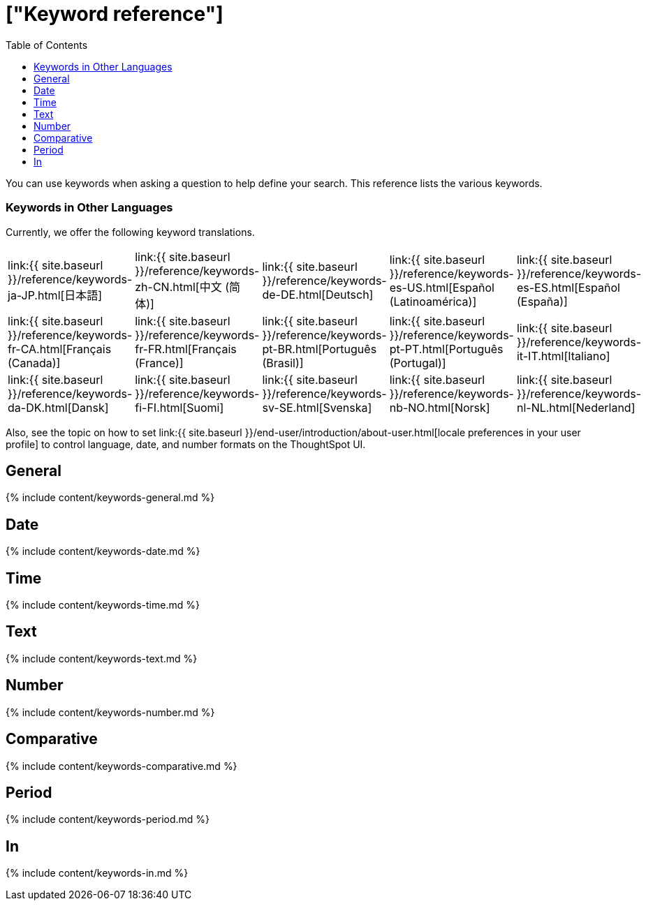 = ["Keyword reference"]
:last_updated: 11/19/2019
:permalink: /:collection/:path.html
:sidebar: mydoc_sidebar
:summary: Use keywords to help define a search.
:toc: true

You can use keywords when asking a question to help define your search.
This reference lists the various keywords.

=== Keywords in Other Languages

Currently, we offer the following keyword translations.

////
| [日本語]({{ site.baseurl }}/reference/keywords-ja-JP.html) | [Deutsch]({{ site.baseurl }}/reference/keywords-de-DE.html) |

 | **[日本語]({{ site.baseurl }}/reference/keywords-ja-JP.html)** |   | **[中文 (简体)]({{ site.baseurl }}/reference/keywords-translate/keywords-zh-CN.html)** | **[Deutsch]({{ site.baseurl }}/reference/keywords-de-DE.html)** | **[Español (latín)]({{ site.baseurl }}/reference/keywords-es-US.html)** | **[Français (Canada)]({{ site.baseurl }}/reference/keywords-fr-CA.html)** | **[Français (France)]({{ site.baseurl }}/reference/keywords-fr-FR.html)** | **[Português (Brasil)]({{ site.baseurl }}/reference/keywords-pt-BR.html)** |
////

[cols=5*]
|===
| link:{{ site.baseurl }}/reference/keywords-ja-JP.html[日本語]
| link:{{ site.baseurl }}/reference/keywords-zh-CN.html[中文 (简体)]
| link:{{ site.baseurl }}/reference/keywords-de-DE.html[Deutsch]
| link:{{ site.baseurl }}/reference/keywords-es-US.html[Español (Latinoamérica)]
| link:{{ site.baseurl }}/reference/keywords-es-ES.html[Español (España)]

| link:{{ site.baseurl }}/reference/keywords-fr-CA.html[Français (Canada)]
| link:{{ site.baseurl }}/reference/keywords-fr-FR.html[Français (France)]
| link:{{ site.baseurl }}/reference/keywords-pt-BR.html[Português (Brasil)]
| link:{{ site.baseurl }}/reference/keywords-pt-PT.html[Português (Portugal)]
| link:{{ site.baseurl }}/reference/keywords-it-IT.html[Italiano]

| link:{{ site.baseurl }}/reference/keywords-da-DK.html[Dansk]
| link:{{ site.baseurl }}/reference/keywords-fi-FI.html[Suomi]
| link:{{ site.baseurl }}/reference/keywords-sv-SE.html[Svenska]
| link:{{ site.baseurl }}/reference/keywords-nb-NO.html[Norsk]
| link:{{ site.baseurl }}/reference/keywords-nl-NL.html[Nederland]
|===

Also, see the topic on how to set link:{{ site.baseurl }}/end-user/introduction/about-user.html[locale preferences in your user profile] to control language, date, and number formats on the ThoughtSpot UI.

== General

{% include content/keywords-general.md %}

== Date

{% include content/keywords-date.md %}

== Time

{% include content/keywords-time.md %}

== Text

{% include content/keywords-text.md %}

== Number

{% include content/keywords-number.md %}

== Comparative

{% include content/keywords-comparative.md %}

== Period

{% include content/keywords-period.md %}

== In

{% include content/keywords-in.md %}

////
## Help

{% include content/keywords-help.md %}
////
